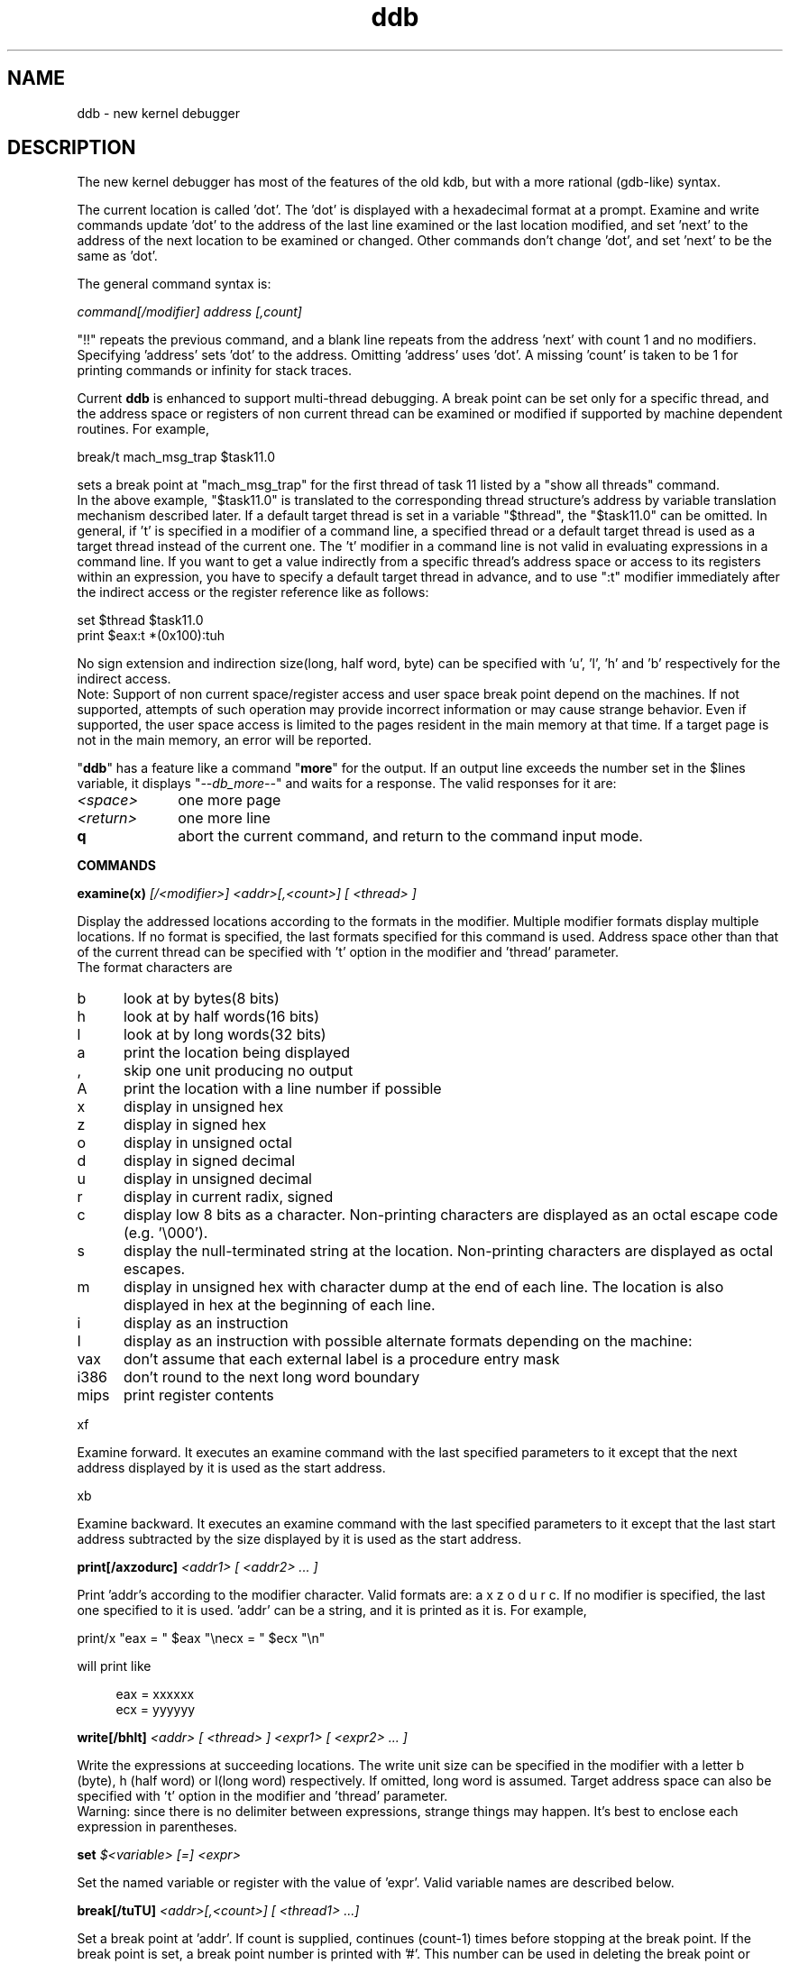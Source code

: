 .\" 
.\" Mach Operating System
.\" Copyright (c) 1991,1990 Carnegie Mellon University
.\" All Rights Reserved.
.\" 
.\" Permission to use, copy, modify and distribute this software and its
.\" documentation is hereby granted, provided that both the copyright
.\" notice and this permission notice appear in all copies of the
.\" software, derivative works or modified versions, and any portions
.\" thereof, and that both notices appear in supporting documentation.
.\" 
.\" CARNEGIE MELLON ALLOWS FREE USE OF THIS SOFTWARE IN ITS "AS IS"
.\" CONDITION.  CARNEGIE MELLON DISCLAIMS ANY LIABILITY OF ANY KIND FOR
.\" ANY DAMAGES WHATSOEVER RESULTING FROM THE USE OF THIS SOFTWARE.
.\" 
.\" Carnegie Mellon requests users of this software to return to
.\" 
.\"  Software Distribution Coordinator  or  Software.Distribution@CS.CMU.EDU
.\"  School of Computer Science
.\"  Carnegie Mellon University
.\"  Pittsburgh PA 15213-3890
.\" 
.\" any improvements or extensions that they make and grant Carnegie Mellon
.\" the rights to redistribute these changes.
.\" 
.\" 
.\" HISTORY
.\" $Log:	ddb.man,v $
.\" Revision 2.7  93/03/09  18:01:38  danner
.\" 	Added , modifier to examine
.\" 	[93/03/09            jfriedl]
.\" 
.\" Revision 2.6  92/04/08  08:52:57  rpd
.\" 	Changes from OSF.
.\" 	[92/01/17  14:19:22  jsb]
.\" 	Changes for OSF debugger modifications.
.\" 	[91/12/12            tak]
.\" 
.\" Revision 2.5  91/06/25  13:50:22  rpd
.\" 	Added some watchpoint explanation.
.\" 	[91/06/25            rpd]
.\" 
.\" Revision 2.4  91/06/17  15:47:31  jsb
.\" 	Added documentation for continue/c, match, search, and watchpoints.
.\" 	I've not actually explained what a watchpoint is; maybe Rich can
.\" 	do that (hint, hint).
.\" 	[91/06/17  10:58:08  jsb]
.\" 
.\" Revision 2.3  91/05/14  17:04:23  mrt
.\" 	Correcting copyright
.\" 
.\" Revision 2.2  91/02/14  14:10:06  mrt
.\" 	Changed to new Mach copyright
.\" 	[91/02/12  18:10:12  mrt]
.\" 
.\" Revision 2.2  90/08/30  14:23:15  dbg
.\" 	Created.
.\" 	[90/08/30            dbg]
.\" 
.TH ddb 8
.SH NAME
ddb \- new kernel debugger
.de XX
.sp
.ti -4n
\\$1
.br
.sp
..
.de XS
.nr )R +\\$1
..
.de XE
.nr )R -\\$1
..
.SH DESCRIPTION
.br
.sp
The new kernel debugger has most of the features of the old kdb,
but with a more rational (gdb-like) syntax.
.sp
The current location is called 'dot'.  The 'dot' is displayed with
a hexadecimal format at a prompt.
Examine and write commands update 'dot' to the address of the last line
examined or the last location modified, and set 'next' to the address of
the next location to be examined or changed.
Other commands don't change 'dot', and set 'next' to be the same as 'dot'.
.sp
The general command syntax is:
.sp
.ti +4n
\fIcommand[/modifier] address [,count]\fR
.sp
"!!" repeats the previous command, and
a blank line repeats from the address 'next' with count 1 and no modifiers.
Specifying 'address' sets 'dot' to the address.
Omitting 'address' uses 'dot'.
A missing 'count' is taken to be 1 for printing commands or infinity
for stack traces.
.sp
Current
.B ddb
is enhanced to support multi-thread debugging.  A break point can be
set only for a specific thread, and the address space or registers of
non current thread can be examined or modified if supported by machine
dependent routines.
For example,
.sp
.ti +4n
break/t mach_msg_trap $task11.0
.sp
sets a break point at "mach_msg_trap" for the first thread
of task 11 listed by a "show all threads" command.
.br
In the above example, "$task11.0" is translated to the corresponding 
thread structure's address by variable translation mechanism described later.
If a default target thread is set in a variable "$thread", the "$task11.0"
can be omitted.
In general, if 't' is specified in a modifier of a command line,
a specified thread or a default target thread is used as a target thread
instead of the current one.
The 't' modifier in a command line is not valid in evaluating
expressions in a command line.  If you want to get a value indirectly
from a specific thread's address space or access to its registers within
an expression, you have to specify a default target thread in advance,
and to use ":t" modifier immediately after the indirect access or the register
reference like as follows:
.sp
.ti +4n
set $thread $task11.0
.br
.ti +4n
print $eax:t *(0x100):tuh
.sp
No sign extension and indirection size(long, half word, byte)
can be specified with 'u', 'l', 'h' and 'b' respectively
for the indirect access.
.br
Note: Support of non current space/register access and user space
break point depend on the machines.  If not supported, attempts of
such operation may provide incorrect information or may cause strange
behavior.   Even if supported, the user space access is limited
to the pages resident in the main memory at that time.  If a target
page is not in the main memory, an error will be reported.
.sp
"\fBddb\fR" has a feature like a command "\fBmore\fR"
for the output.  If an output line exceeds the number set in the $lines
variable, it displays "\fI--db_more--\fR"
and waits for a response.
The valid responses for it are:
.XS 4n
.IP \fI\<space>\fR 10n
one more page
.IP \fI\<return>\fR 10n
one more line
.IP \fB\q\fR 10n
abort the current command, and return to the command input mode.
.LP
.sp
.XE 4n
.LP
.B COMMANDS
.sp
.XS 4n
.LP
.XX "\fBexamine(x) \fI[/<modifier>] <addr>[,<count>] [ <thread> ]\fR"
Display the addressed locations according to the formats in the modifier.
Multiple modifier formats display multiple locations.
If no format is specified, the last formats specified for this command
is used.
Address space other than that of the current thread can be specified
with 't' option in the modifier and 'thread' parameter.
.br
The format characters are
.sp
.LP
.XS 2n
.IP b 5n
look at by bytes(8 bits)
.IP h 5n
look at by half words(16 bits)
.IP l 5n
look at by long words(32 bits)
.IP a 5n
print the location being displayed
.IP , 5n
skip one unit producing no output
.IP A 5n
print the location with a line number if possible
.IP x 5n
display in unsigned hex
.IP z 5n
display in signed hex
.IP o 5n
display in unsigned octal
.IP d 5n
display in signed decimal
.IP u 5n
display in unsigned decimal
.IP r 5n
display in current radix, signed
.IP c 5n
display low 8 bits as a character.
Non-printing characters are displayed as an octal escape code (e.g. '\\000').
.IP s 5n
display the null-terminated string at the location.
Non-printing characters are displayed as octal escapes.
.IP m 5n
display in unsigned hex with character dump at the end of each line.
The location is also displayed in hex at the beginning of each line.
.IP i 5n
display as an instruction
.IP I 5n
display as an instruction with possible alternate formats depending on the
machine:
.XE 2n
.LP
.XS 5n
.LP
.IP vax 6n
don't assume that each external label is a procedure entry mask
.IP i386 6n
don't round to the next long word boundary
.IP mips 6n
print register contents
.LP
.XE 5n
.LP
.XX xf
Examine forward.
It executes an examine command with the last specified parameters to it
except that the next address displayed by it is used as the start address.
.XX xb
Examine backward.
It executes an examine command with the last specified parameters to it
except that the last start address subtracted by the size displayed by it
is used as the start address.
.XX "\fBprint[/axzodurc] \fI<addr1> [ <addr2> ... ]\fR"
Print 'addr's according to the modifier character.
Valid formats are: a x z o d u r c.
If no modifier is specified, the last one specified to it is used.  'addr'
can be a string, and it is printed as it is.  For example,
.br
.sp
.ti +4n
print/x "eax = " $eax "\\necx = " $ecx "\\n"
.br
.sp
will print like
.sp
.in +4n
eax = xxxxxx
.br
ecx = yyyyyy
.in -4n
.sp
.br
.XX "\fBwrite[/bhlt] \fI<addr> [ <thread> ] <expr1> [ <expr2> ... ]\fR"
Write the expressions at succeeding locations.
The write unit size can be specified in the modifier with a letter
b (byte), h (half word) or l(long word) respectively.  If omitted,
long word is assumed.  Target address space can also be specified
with 't' option in the modifier and 'thread' parameter.
.br
Warning: since there is no delimiter between expressions, strange
things may happen.
It's best to enclose each expression in parentheses.
.XX "\fBset \fI$<variable> [=] <expr>\fR"
Set the named variable or register with the value of 'expr'.
Valid variable names are described below.
.XX "\fBbreak[/tuTU] \fI<addr>[,<count>] [ <thread1> ...]\fR"
Set a break point at 'addr'.
If count is supplied, continues (count-1) times before stopping at the
break point.  If the break point is set, a break point number is
printed with '#'.  This number can be used in deleting the break point
or adding conditions to it.
.LP
.XS 2n
.IP t 5n
Set a break point only for a specific thread.  The thread is specified
by 'thread' parameter, or default one is used if the parameter is omitted.
.IP u 5n
Set a break point in user space address.  It may be combined with 't' or 'T'
option to specify the non-current target user space.  Without 'u' option,
the address is considered in the kernel space, and wrong space address
is rejected with an error message.
This option can be used only if it is supported by machine dependent
routines.
.IP T 5n
Set a break point only for threads in a specific task.  It is like 't'
option except that the break point is valid for all threads which belong
to the same task as the specified target thread.
.IP U 5n
Set a break point in shared user space address.  It is like 'u' option,
except that the break point is valid for all threads which share the
same address space even if 't' option is specified.  't' option is used
only to specify the target shared space.  Without 't' option, 'u' and 'U'
have the same meanings.  'U' is useful for setting a user space
break point in non-current address space with 't' option such as in an
emulation library space.
This option can be used only if it is supported by machine dependent
routines.
.LP
.XE 2n
Warning: if a user text is shadowed by a normal user space debugger,
user space break points may not work correctly.  Setting a break
point at the low-level code paths may also cause strange behavior.
.XX "\fBdelete[/tuTU] \fI<addr>|#<number> [ <thread1> ...]\fR"
Delete the break point.  The target break point can be specified by a
break point number with '#', or by 'addr' like specified in 'break'
command.
.XX "\fBcond \fI#<number> [ <condition> <commands> ]\fR"
Set or delete a condition for the break point specified by the 'number'.
If the 'condition' and 'commands' are null, the condition is deleted.
Otherwise the condition is set for it.
When the break point is hit, the 'condition' is evaluated.
The 'commands' will be executed if the condition is true and the break
point count set by a break point command becomes zero.  'commands' is
a list of commands separated by semicolons.
Each command in the list is executed in that order, but if a "continue"
command is executed, the command execution stops there, and the stopped
thread resumes execution.  If the command execution reaches the
end of the list, and it enters into a command input mode.
.br
For example,
.sp
.nf
    set $work0 0
    break/Tu xxx_start $task7.0
    cond #1  (1)  set $work0 1; set $work1 0; cont
    break/T  vm_fault $task7.0
    cond #2  ($work0) set $work1 ($work1+1); cont
    break/Tu xxx_end $task7.0
    cond #3  ($work0) print $work1 " faults\\n"; set $work0 0
    cont
.br
.fi
.sp
will print page fault counts from 'xxx_start' to 'xxx_end' in task7.
.br
.XX "\fBstep[/p] \fI[,<count>]\fR"
Single step 'count' times.
If 'p' option is specified, print each instruction at each step.
Otherwise, only print the last instruction.
.br
.sp
Warning: depending on machine type, it may not be possible to
single-step through some low-level code paths or user space code.
On machines with software-emulated single-stepping (e.g., pmax),
stepping through code executed by interrupt handlers will probably
do the wrong thing.
.XX "\fBcontinue[/c]\fR"
Continue execution until a breakpoint or watchpoint.
If /c, count instructions while executing.
Some machines (e.g., pmax) also count loads and stores.
.br
.sp
Warning: when counting, the debugger is really silently single-stepping.
This means that single-stepping on low-level code may cause strange
behavior.
.XX "\fBuntil\fR"
Stop at the next call or return instruction.
.XX "\fBnext[/p]\fR"
Stop at the matching return instruction.
If 'p' option is specified, print the call nesting depth and the
cumulative instruction count at each call or return.  Otherwise,
only print when the matching return is hit.
.XX "\fBmatch[/p]\fR"
A synonym for 'next'.
.XX "\fBtrace[/tu] \fI[ <frame_addr>|<thread> ][,<count>]\fR"
Stack trace.  'u' option traces user space; if omitted, only traces
kernel space.  If 't' option is specified, it shows the stack trace
of the specified thread or a default target thread.
Otherwise, it shows the stack trace of the current thread from the
frame address specified by a parameter or from the current frame.  'count'
is the number of frames to be traced.  If the 'count' is omitted,
all frames are printed.
.br
.sp
Warning: If the target thread's stack is not in the main memory at that
time, the stack trace will fail.  User space stack trace is valid
only if the machine dependent code supports it.
.XX "\fBsearch[/bhl] \fI<addr> <value> [<mask>] [,<count>]\fR"
Search memory for a value. This command might fail in interesting
ways if it doesn't find the searched-for value.  This is because
ddb doesn't always recover from touching bad memory.  The optional
count argument limits the search.
.XX "\fBmacro \fI<name> <commands>\fR"
Define a debugger macro as 'name'.  'commands' is a list of commands
to be associated with the macro.
In the expressions of the command list, a variable
.B $arg\fIxx\fR
can be used to get a parameter passed to the macro.
When a macro is called, each argument is evaluated as an expression,
and the value is assigned to each parameter,
.B $arg1, $arg2, ...
respectively.  10
.B $arg
variables are reserved to each level of macros, and they can be used
as local variables.
The nesting of macro can be allowed up to 5 levels.
.br
For example,
.sp
.nf
    macro xinit set $work0 $arg1
    macro xlist examine/m $work0,4; set $work0 *($work0)
    xinit *(xxx_list)
    xlist
    ....
.sp
will print the contents of a list starting from 'xxx_list'
by each "xlist" command.
.fi
.XX "\fBdmacro \fI<name>\fR"
Delete the macro named 'name'.
.XX "\fBshow all threads[/ul]\fR"
Display all tasks and threads information.
This version of "\fBddb\fR"
prints more information than previous one.
It shows UNIX process information like "ps" for each task.
The UNIX process information may not be shown if it is not
supported in the machine, or the bottom of the stack of the
target task is not in the main memory at that time.
.br
It also shows task and thread identification numbers.
These numbers can be used to specify a task or a thread
symbolically in various commands.
The numbers are valid only in the same debugger session.
If the execution is resumed again, the numbers may change.
The current thread can be distinguished from others by a '#' after
the thread id instead of ':'.
.br
Without 'l' option, it only shows thread id, thread structure address
and the status for each thread.  The status consists of 5 letters,
R(run), W(wait), S(suspended), O(swapped out) and N(interruptible),
and if corresponding status bit is off, '.' is printed instead.
If 'l' option is specified, more detail information is printed for each
thread.
.XX "\fBshow task \fI[ <addr> ]\fR"
Display the information of a task specified by 'addr'.  If 'addr' is
omitted, current task information is displayed.
.XX "\fBshow thread \fI[ <addr> ]\fR"
Display the information of a thread specified by 'addr'.  If 'addr' is
omitted, current thread information is displayed.
.XX "\fBshow registers[/tu \fI[ <thread> ]]\fR"
Display the register set.
Target thread can be specified with 't' option and 'thread' parameter.
If 'u' option is specified, it displays user registers instead of
kernel or currently saved one.
.br
.sp
Warning: The support of 't' and 'u' option depends on the machine.  If
not supported, incorrect information will be displayed.
.XX "\fBshow map \fI<addr>\fR"
Prints the vm_map at 'addr'.
.XX "\fBshow object  \fI<addr>\fR"
Prints the vm_object at 'addr'.
.XX "\fBshow page \fI<addr>\fR"
Prints the vm_page structure at 'addr'.
.XX "\fBshow port\fR"
Prints the ipc_port structure at 'addr'.
.XX "\fBshow ipc_port[/t \fI[ <thread> ]]\fR"
Prints all ipc_port structure's addresses the target thread has.
The target thread is a current thread or that specified by a parameter.
.XX "\fBshow macro \fI[ <name> ]\fR"
Show the definitions of macros.
If 'name' is specified, only the definition of it is displayed.
Otherwise, definitions of all macros are displayed.
.XX "\fBshow watches\fR"
Displays all watchpoints.
.XX "\fBwatch[/T] \fI<addr>,<size> [ <task> ]\fR"
Set a watchpoint for a region.  Execution stops
when an attempt to modify the region occurs.
The 'size' argument defaults to 4.
.br
Without 'T' option, 'addr' is assumed to be a kernel address.
If you want to set a watch point in user space, specify 'T'
and 'task' parameter where the address belongs to.  If the 'task'
parameter is omitted, a task of the default target thread or
a current task is assumed.
If you specify a wrong space address, the request is rejected
with an error message.
.br
.sp
Warning: Attempts to watch wired kernel memory
may cause unrecoverable error in some systems such as i386.
Watchpoints on user addresses work best.
.br
.LP
.XE 4n
.LP
.sp
.B VARIABLES
.sp
The debugger accesses registers and variables as
.I $<name>.
Register names are as in the "\fBshow registers\fR"
command.
Some variables are suffixed with numbers, and may have some modifier
following a colon immediately after the variable name.
For example, register variables can have 'u' and 't' modifier to indicate
user register and that of a default target thread instead of that of the
current thread (e.g. $eax:tu).
.br
.sp
Built-in variables currently supported are:
.sp
.IP task\fIxx[.yy]\fR 12n
Task or thread structure address.  'xx' and 'yy' are task and thread
identification numbers printed by a "\fBshow all threads\fR"
command respectively.  This variable is read only.
.IP thread 12n
The default target thread.  The value is used when 't' option is
specified without explicit thread structure address parameter
in command lines or expression evaluation.
.IP radix 12n
Input and output radix
.IP maxoff 12n
Addresses are printed as 'symbol'+offset unless offset is greater than maxoff.
.IP maxwidth 12n
The width of the displayed line.
.IP lines 12n
The number of lines.  It is used by "more" feature.
.IP tabstops 12n
Tab stop width.
.IP arg\fIxx\fR
Parameters passed to a macro.
.I 'xx'
can be 1 to 10.
.IP work\fIxx\fR
Work variable.
.I 'xx'
can be 0 to 31.
.LP
.LP
.sp
.B EXPRESSIONS
.sp
Almost all expression operators in C are supported except '~', '^',
and unary '&'.
Special rules in "\fBddb\fR"
are:
.br
.IP "<identifier>" 15n
name of a symbol.  It is translated to the address(or value) of it.  '.'
and ':' can be used in the identifier.  If supported by an object format
dependent routine,
[\fI<file_name>\fR:]\fI<func>\fR[:\fI<line_number>\fR]
[\fI<file_name>\fR:]\fI<variable>\fR, and
\fI<file_name>\fR[:\fI<line_number>\fR]
can be accepted as a symbol.
The symbol may be prefixed with '\fI<symbol_table_name>\fR::'
like 'emulator::mach_msg_trap' to specify other than kernel symbols.
.IP "<number>" 15n
radix is determined by the first two letters:
0x: hex, 0o: octal, 0t: decimal, otherwise, follow current radix.
.IP \. 15n
\'dot'
.IP \+ 15n
\'next'
.IP \.. 15n
address of the start of the last line examined.
Unlike 'dot' or 'next', this is only changed by "examine" or
"write" command.
.IP \' 15n
last address explicitly specified.
.IP "$<variable>" 15n
register name or variable.  It is translated to the value of it.
It may be followed by a ':' and modifiers as described above.
.IP \# 15n
a binary operator which rounds up the left hand side to the next
multiple of right hand side.
.IP "*<expr>" 15n
indirection.  It may be followed by a ':' and  modifiers as described above.
